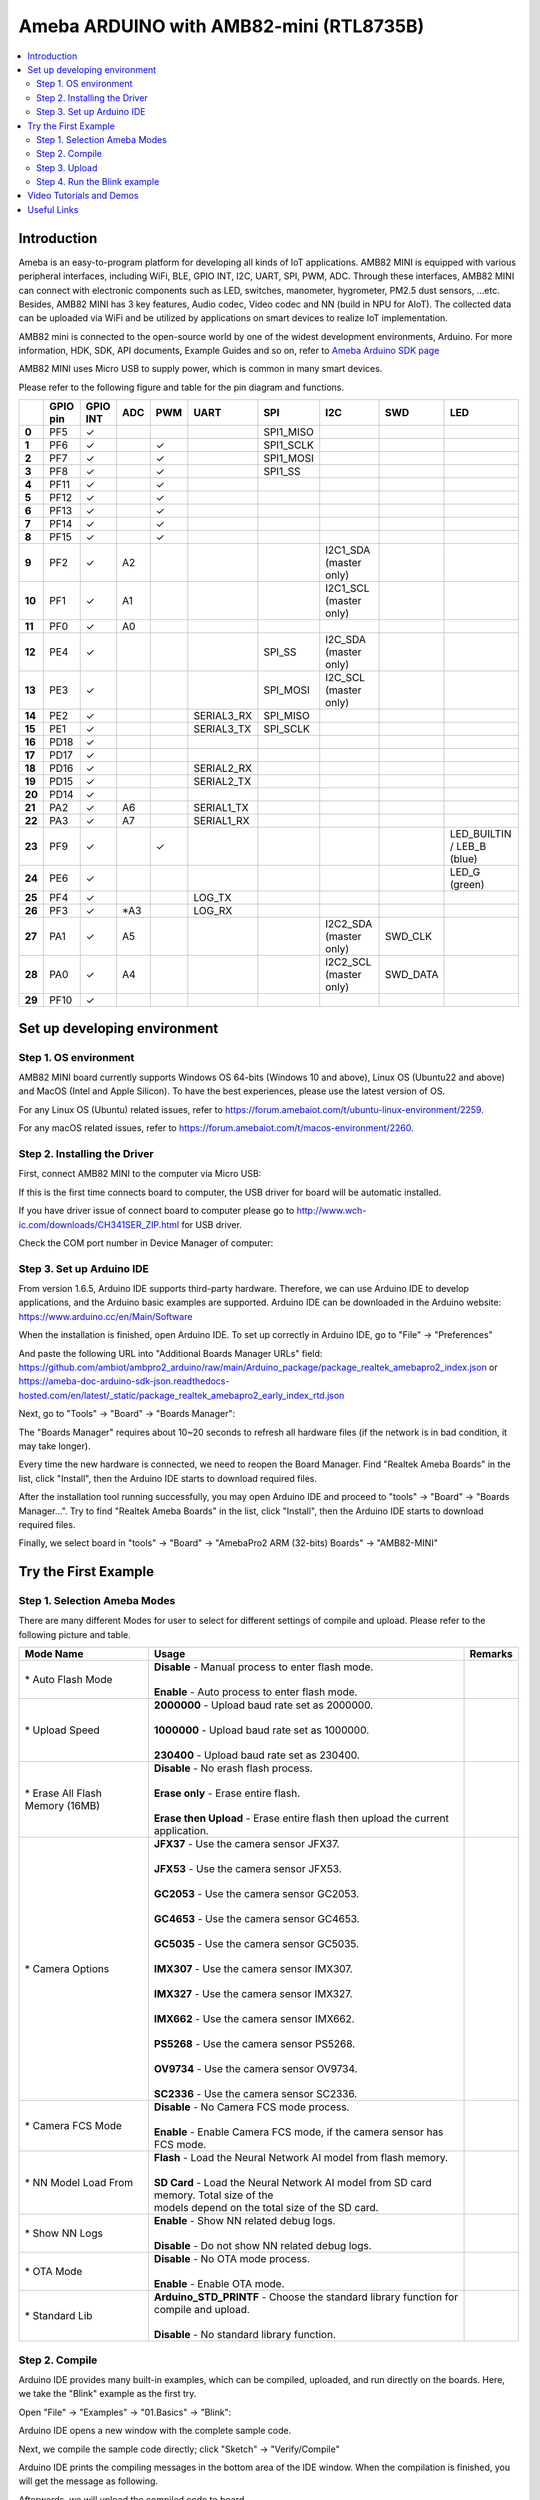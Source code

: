 Ameba ARDUINO with AMB82-mini (RTL8735B)
========================================

.. contents::
  :local:
  :depth: 2

Introduction
------------

Ameba is an easy-to-program platform for developing all kinds of IoT applications. AMB82 MINI is equipped with various peripheral interfaces, including WiFi, BLE, GPIO INT, I2C, UART, SPI, PWM, ADC. Through these interfaces, AMB82 MINI can connect with electronic components such as LED, switches, manometer, hygrometer, PM2.5 dust sensors, …etc. Besides, AMB82 MINI has 3 key features, Audio codec, Video codec and NN (build in NPU for AIoT). The collected data can be uploaded via WiFi and be utilized by applications on smart devices to realize IoT implementation.

AMB82 mini is connected to the open-source world by one of the widest development environments, Arduino. For more information, HDK, SDK, API documents, Example Guides and so on, refer to `Ameba Arduino SDK page <https://www.amebaiot.com/en/ameba-arduino-summary/>`_

|image01|

AMB82 MINI uses Micro USB to supply power, which is common in many smart devices.

Please refer to the following figure and table for the pin diagram and functions.

|image02|

+--------+----------+----------+---------+---------+------------+-----------+------------------------+----------+---------------+
|        | **GPIO** | **GPIO** | **ADC** | **PWM** | **UART**   | **SPI**   | **I2C**                | **SWD**  | **LED**       |
|        | **pin**  | **INT**  |         |         |            |           |                        |          |               |
+========+==========+==========+=========+=========+============+===========+========================+==========+===============+
| **0**  | PF5      | ✓        |         |         |            | SPI1_MISO |                        |          |               |
+--------+----------+----------+---------+---------+------------+-----------+------------------------+----------+---------------+
| **1**  | PF6      | ✓        |         | ✓       |            | SPI1_SCLK |                        |          |               |
+--------+----------+----------+---------+---------+------------+-----------+------------------------+----------+---------------+
| **2**  | PF7      | ✓        |         | ✓       |            | SPI1_MOSI |                        |          |               |
+--------+----------+----------+---------+---------+------------+-----------+------------------------+----------+---------------+
| **3**  | PF8      | ✓        |         | ✓       |            | SPI1_SS   |                        |          |               |
+--------+----------+----------+---------+---------+------------+-----------+------------------------+----------+---------------+
| **4**  | PF11     | ✓        |         | ✓       |            |           |                        |          |               |
+--------+----------+----------+---------+---------+------------+-----------+------------------------+----------+---------------+
| **5**  | PF12     | ✓        |         | ✓       |            |           |                        |          |               |
+--------+----------+----------+---------+---------+------------+-----------+------------------------+----------+---------------+
| **6**  | PF13     | ✓        |         | ✓       |            |           |                        |          |               |
+--------+----------+----------+---------+---------+------------+-----------+------------------------+----------+---------------+
| **7**  | PF14     | ✓        |         | ✓       |            |           |                        |          |               |
+--------+----------+----------+---------+---------+------------+-----------+------------------------+----------+---------------+
| **8**  | PF15     | ✓        |         | ✓       |            |           |                        |          |               |
+--------+----------+----------+---------+---------+------------+-----------+------------------------+----------+---------------+
| **9**  | PF2      | ✓        | A2      |         |            |           | I2C1_SDA (master only) |          |               |
+--------+----------+----------+---------+---------+------------+-----------+------------------------+----------+---------------+
| **10** | PF1      | ✓        | A1      |         |            |           | I2C1_SCL (master only) |          |               |
+--------+----------+----------+---------+---------+------------+-----------+------------------------+----------+---------------+
| **11** | PF0      | ✓        | A0      |         |            |           |                        |          |               |
+--------+----------+----------+---------+---------+------------+-----------+------------------------+----------+---------------+
| **12** | PE4      | ✓        |         |         |            | SPI_SS    | I2C_SDA (master only)  |          |               |
+--------+----------+----------+---------+---------+------------+-----------+------------------------+----------+---------------+
| **13** | PE3      | ✓        |         |         |            | SPI_MOSI  | I2C_SCL (master only)  |          |               |
+--------+----------+----------+---------+---------+------------+-----------+------------------------+----------+---------------+
| **14** | PE2      | ✓        |         |         | SERIAL3_RX | SPI_MISO  |                        |          |               |
+--------+----------+----------+---------+---------+------------+-----------+------------------------+----------+---------------+
| **15** | PE1      | ✓        |         |         | SERIAL3_TX | SPI_SCLK  |                        |          |               |
+--------+----------+----------+---------+---------+------------+-----------+------------------------+----------+---------------+
| **16** | PD18     | ✓        |         |         |            |           |                        |          |               |
+--------+----------+----------+---------+---------+------------+-----------+------------------------+----------+---------------+
| **17** | PD17     | ✓        |         |         |            |           |                        |          |               |
+--------+----------+----------+---------+---------+------------+-----------+------------------------+----------+---------------+
| **18** | PD16     | ✓        |         |         | SERIAL2_RX |           |                        |          |               |
+--------+----------+----------+---------+---------+------------+-----------+------------------------+----------+---------------+
| **19** | PD15     | ✓        |         |         | SERIAL2_TX |           |                        |          |               |
+--------+----------+----------+---------+---------+------------+-----------+------------------------+----------+---------------+
| **20** | PD14     | ✓        |         |         |            |           |                        |          |               |
+--------+----------+----------+---------+---------+------------+-----------+------------------------+----------+---------------+
| **21** | PA2      | ✓        | A6      |         | SERIAL1_TX |           |                        |          |               |
+--------+----------+----------+---------+---------+------------+-----------+------------------------+----------+---------------+
| **22** | PA3      | ✓        | A7      |         | SERIAL1_RX |           |                        |          |               |
+--------+----------+----------+---------+---------+------------+-----------+------------------------+----------+---------------+
| **23** | PF9      | ✓        |         | ✓       |            |           |                        |          | LED_BUILTIN / |
|        |          |          |         |         |            |           |                        |          | LEB_B (blue)  |
+--------+----------+----------+---------+---------+------------+-----------+------------------------+----------+---------------+
| **24** | PE6      | ✓        |         |         |            |           |                        |          | LED_G (green) |
+--------+----------+----------+---------+---------+------------+-----------+------------------------+----------+---------------+
| **25** | PF4      | ✓        |         |         | LOG_TX     |           |                        |          |               |
+--------+----------+----------+---------+---------+------------+-----------+------------------------+----------+---------------+
| **26** | PF3      | ✓        | \*A3    |         | LOG_RX     |           |                        |          |               |
+--------+----------+----------+---------+---------+------------+-----------+------------------------+----------+---------------+
| **27** | PA1      | ✓        | A5      |         |            |           | I2C2_SDA (master only) | SWD_CLK  |               |
+--------+----------+----------+---------+---------+------------+-----------+------------------------+----------+---------------+
| **28** | PA0      | ✓        | A4      |         |            |           | I2C2_SCL (master only) | SWD_DATA |               |
+--------+----------+----------+---------+---------+------------+-----------+------------------------+----------+---------------+
| **29** | PF10     | ✓        |         |         |            |           |                        |          |               |
+--------+----------+----------+---------+---------+------------+-----------+------------------------+----------+---------------+

Set up developing environment
-----------------------------

Step 1. OS environment
~~~~~~~~~~~~~~~~~~~~~~

AMB82 MINI board currently supports Windows OS 64-bits (Windows 10 and above), Linux OS (Ubuntu22 and above) and MacOS (Intel and Apple Silicon). To have the best experiences, please use the latest version of OS.

For any Linux OS (Ubuntu) related issues, refer to https://forum.amebaiot.com/t/ubuntu-linux-environment/2259.

For any macOS related issues, refer to https://forum.amebaiot.com/t/macos-environment/2260.

Step 2. Installing the Driver
~~~~~~~~~~~~~~~~~~~~~~~~~~~~~

First, connect AMB82 MINI to the computer via Micro USB:

|image03|

If this is the first time connects board to computer, the USB driver for board will be automatic installed.

If you have driver issue of connect board to computer please go to http://www.wch-ic.com/downloads/CH341SER_ZIP.html for USB driver.

Check the COM port number in Device Manager of computer:

|image04|

Step 3. Set up Arduino IDE
~~~~~~~~~~~~~~~~~~~~~~~~~~~~~

From version 1.6.5, Arduino IDE supports third-party hardware. Therefore, we can use Arduino IDE to develop applications, and the Arduino basic examples are supported. Arduino IDE can be downloaded in the Arduino website: https://www.arduino.cc/en/Main/Software

When the installation is finished, open Arduino IDE. To set up correctly in Arduino IDE, go to "File" -> "Preferences"

|image05|

And paste the following URL into "Additional Boards Manager URLs" field: https://github.com/ambiot/ambpro2_arduino/raw/main/Arduino_package/package_realtek_amebapro2_index.json
or https://ameba-doc-arduino-sdk-json.readthedocs-hosted.com/en/latest/_static/package_realtek_amebapro2_early_index_rtd.json

Next, go to "Tools" -> "Board" -> "Boards Manager":

|image06|

The "Boards Manager" requires about 10~20 seconds to refresh all hardware files (if the network is in bad condition, it may take longer).

Every time the new hardware is connected, we need to reopen the Board Manager. Find "Realtek Ameba Boards" in the list, click "Install", then the Arduino IDE starts to download required files.

|image07|

After the installation tool running successfully, you may open Arduino IDE and proceed to "tools" -> "Board" -> "Boards Manager…". Try to find "Realtek Ameba Boards" in the list, click "Install", then the Arduino IDE starts to download required files.

Finally, we select board in "tools" -> "Board" -> "AmebaPro2 ARM (32-bits) Boards" -> "AMB82-MINI"

|image08|

Try the First Example
---------------------

Step 1. Selection Ameba Modes
~~~~~~~~~~~~~~~~~~~~~~~~~~~~~

There are many different Modes for user to select for different settings of compile and upload. Please refer to the following picture and table.

|image09|

+----------------------------------+-----------------------------------------------------------------------------------------+-------------+
| **Mode Name**                    | **Usage**                                                                               | **Remarks** |
+==================================+=========================================================================================+=============+
| \* Auto Flash Mode               | | **Disable** - Manual process to enter flash mode.                                     |             |
|                                  | |                                                                                       |             |
|                                  | | **Enable** - Auto process to enter flash mode.                                        |             |
+----------------------------------+-----------------------------------------------------------------------------------------+-------------+
| \* Upload Speed                  | | **2000000** - Upload baud rate set as 2000000.                                        |             |
|                                  | |                                                                                       |             |
|                                  | | **1000000** - Upload baud rate set as 1000000.                                        |             |
|                                  | |                                                                                       |             |
|                                  | | **230400** - Upload baud rate set as 230400.                                          |             |
+----------------------------------+-----------------------------------------------------------------------------------------+-------------+
| \* Erase All Flash Memory (16MB) | | **Disable** - No erash flash process.                                                 |             |
|                                  | |                                                                                       |             |
|                                  | | **Erase only** - Erase entire flash.                                                  |             |
|                                  | |                                                                                       |             |
|                                  | | **Erase then Upload** - Erase entire flash then upload the current application.       |             |
+----------------------------------+-----------------------------------------------------------------------------------------+-------------+
| \* Camera Options                | | **JFX37** - Use the camera sensor JFX37.                                              |             |
|                                  | |                                                                                       |             |
|                                  | | **JFX53** - Use the camera sensor JFX53.                                              |             |
|                                  | |                                                                                       |             |
|                                  | | **GC2053** - Use the camera sensor GC2053.                                            |             |
|                                  | |                                                                                       |             |
|                                  | | **GC4653** - Use the camera sensor GC4653.                                            |             |
|                                  | |                                                                                       |             |
|                                  | | **GC5035** - Use the camera sensor GC5035.                                            |             |
|                                  | |                                                                                       |             |
|                                  | | **IMX307** - Use the camera sensor IMX307.                                            |             |
|                                  | |                                                                                       |             |
|                                  | | **IMX327** - Use the camera sensor IMX327.                                            |             |
|                                  | |                                                                                       |             |
|                                  | | **IMX662** - Use the camera sensor IMX662.                                            |             |
|                                  | |                                                                                       |             |
|                                  | | **PS5268** - Use the camera sensor PS5268.                                            |             |
|                                  | |                                                                                       |             |
|                                  | | **OV9734** - Use the camera sensor OV9734.                                            |             |
|                                  | |                                                                                       |             |
|                                  | | **SC2336** - Use the camera sensor SC2336.                                            |             |
+----------------------------------+-----------------------------------------------------------------------------------------+-------------+
| \* Camera FCS Mode               | | **Disable** - No Camera FCS mode process.                                             |             |
|                                  | |                                                                                       |             |
|                                  | | **Enable** - Enable Camera FCS mode, if the camera sensor has FCS mode.               |             |
+----------------------------------+-----------------------------------------------------------------------------------------+-------------+
| \* NN Model Load From            | | **Flash** - Load the Neural Network AI model from flash memory.                       |             |
|                                  | |                                                                                       |             |
|                                  | | **SD Card** - Load the Neural Network AI model from SD card memory. Total size of the |             |
|                                  | | models depend on the total size of the SD card.                                       |             |
+----------------------------------+-----------------------------------------------------------------------------------------+-------------+
| \* Show NN Logs                  | | **Enable** - Show NN related debug logs.                                              |             |
|                                  | |                                                                                       |             |
|                                  | | **Disable** - Do not show NN related debug logs.                                      |             |
+----------------------------------+-----------------------------------------------------------------------------------------+-------------+
| \* OTA Mode                      | | **Disable** - No OTA mode process.                                                    |             |
|                                  | |                                                                                       |             |
|                                  | | **Enable** - Enable OTA mode.                                                         |             |
+----------------------------------+-----------------------------------------------------------------------------------------+-------------+
| \* Standard Lib                  | | **Arduino_STD_PRINTF** - Choose the standard library function for compile and upload. |             |
|                                  | |                                                                                       |             |
|                                  | | **Disable** - No standard library function.                                           |             |
+----------------------------------+-----------------------------------------------------------------------------------------+-------------+

Step 2. Compile
~~~~~~~~~~~~~~~

Arduino IDE provides many built-in examples, which can be compiled, uploaded, and run directly on the boards. Here, we take the "Blink" example as the first try.

Open "File" -> "Examples" -> "01.Basics" -> "Blink":

|image10|

Arduino IDE opens a new window with the complete sample code.

Next, we compile the sample code directly; click "Sketch" -> "Verify/Compile"

Arduino IDE prints the compiling messages in the bottom area of the IDE window. When the compilation is finished, you will get the message as following.

|image11|

Afterwards, we will upload the compiled code to board.

Step 3. Upload
~~~~~~~~~~~~~~

Please make sure board is connected to computer, then click "Sketch" -> "Upload".

The Arduino IDE will compile first then upload. Users are required to enter the upload mode of the board. To enter upload mode, first press and hold the UART_DOWNLOAD button, then press and release the RESET button, lastly release the UART_DOWNLOAD button.

Additionally, if the board has the hardware updates and enabled "Auto Flash Mode", please ignore above instruction.

|image12|

It is optional for users to check if the board entered the upload mode. Open serial monitor/terminal and check the following information,.

|image13|

When upload completed, the "Done uploading" message is printed.

Step 4. Run the Blink example
~~~~~~~~~~~~~~~~~~~~~~~~~~~~~

In each example, Arduino not only provides sample code, but also detailed documentation, including wiring diagram, sample code explanation, technical details, …etc. Please refer the detailed information of the Blink example: https://www.arduino.cc/en/Tutorial/Blink

In short, this example makes on-board LED blinks.

|image14|

Video Tutorials and Demos
-------------------------

YouTube Channel:

- `AMB82 Mini: Start Here! <https://youtube.com/playlist?list=PLEQfNjOZQRyP1dyegDVYqgw53_AORspMK&feature=shared>`_

- `AMB82 Mini Tutorials <https://youtube.com/playlist?list=PLEQfNjOZQRyPnmXCuRqE1f5au2HT4E9CP&feature=shared>`_

- `AMB82 Mini 教程 <https://youtube.com/playlist?list=PLEQfNjOZQRyOxXFV7X_2fIcnd_J6VBmyM&feature=shared>`_

- `AMB82 mini Maker Projects <https://youtube.com/playlist?list=PLEQfNjOZQRyPWhySw16ZgBOPWnzLWDAjz&feature=shared>`_

- `BiliBili Channel <https://space.bilibili.com/457777430>`_

Useful Links
------------

- `Ameba Arduino SDK page <https://www.amebaiot.com/en/ameba-arduino-summary/>`_

- `Forum <https://forum.amebaiot.com/>`_

- `FAQ <https://forum.amebaiot.com/t/welcome-to-ameba-faq/1748>`_

- `Facebook Group Chinese <https://www.facebook.com/groups/AmebaIoT>`_

- `Facebook Group English <https://www.facebook.com/groups/amebaioten>`_

.. |image01| image:: ../../../_static/amebapro2/Getting_Started/Getting_Started_with_AMB82-mini/image01.png
   :width:  2000 px
   :height:  1353 px
   :scale: 40%
.. |image02| image:: ../../../_static/amebapro2/Getting_Started/Getting_Started_with_AMB82-mini/image02.png
   :width:  4765 px
   :height:  1498 px
   :scale: 10%
.. |image03| image:: ../../../_static/amebapro2/Getting_Started/Getting_Started_with_AMB82-mini/image03.png
   :width:  687 px
   :height:  671 px
.. |image04| image:: ../../../_static/amebapro2/Getting_Started/Getting_Started_with_AMB82-mini/image04.png
   :width:  602 px
   :height:  438 px
.. |image05| image:: ../../../_static/amebapro2/Getting_Started/Getting_Started_with_AMB82-mini/image05.png
   :width:  478 px
   :height:  587 px
.. |image06| image:: ../../../_static/amebapro2/Getting_Started/Getting_Started_with_AMB82-mini/image06.png
   :width:  660 px
   :height:  854 px
.. |image07| image:: ../../../_static/amebapro2/Getting_Started/Getting_Started_with_AMB82-mini/image07.png
   :width:  778 px
   :height:  435 px
.. |image08| image:: ../../../_static/amebapro2/Getting_Started/Getting_Started_with_AMB82-mini/image08.png
   :width:  773 px
   :height:  600 px
.. |image09| image:: ../../../_static/amebapro2/Getting_Started/Getting_Started_with_AMB82-mini/image09.png
   :width:  442 px
   :height:  602 px
.. |image10| image:: ../../../_static/amebapro2/Getting_Started/Getting_Started_with_AMB82-mini/image10.png
   :width:  555 px
   :height:  605 px
.. |image11| image:: ../../../_static/amebapro2/Getting_Started/Getting_Started_with_AMB82-mini/image11.png
   :width:  669 px
   :height:  70 px
.. |image12| image:: ../../../_static/amebapro2/Getting_Started/Getting_Started_with_AMB82-mini/image12.png
   :width:  1040 px
   :height:  758 px
   :scale: 80%
.. |image13| image:: ../../../_static/amebapro2/Getting_Started/Getting_Started_with_AMB82-mini/image13.png
   :width:  854 px
   :height:  367 px
.. |image14| image:: ../../../_static/amebapro2/Getting_Started/Getting_Started_with_AMB82-mini/image14.png
   :width:  403 px
   :height:  666 px
